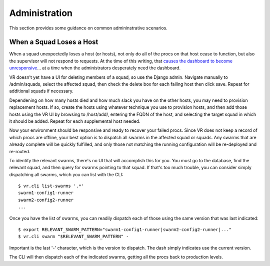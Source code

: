 Administration
==============

This section provides some guidance on common admininstrative scenarios.

When a Squad Loses a Host
-------------------------

When a squad unexpectedly loses a host (or hosts), not only do all of the procs on that host cease to function, but also the supervisor will not respond to requests. At the time of this writing, that `causes the dashboard to become unresponsive <https://bitbucket.org/yougov/velociraptor/issues/90>`_... at a time when the administrators desperately need the dashboard.

VR doesn't yet have a UI for deleting members of a squad, so use the Django admin. Navigate manually to /admin/squads, select the affected squad, then check the delete box for each failing host then click save. Repeat for additional squads if necessary.

Dependening on how many hosts died and how much slack you have on the other hosts, you may need to provision replacement hosts. If so, create the hosts using whatever technique you use to provision hosts, and then add those hosts using the VR UI by browsing to /host/add/, entering the FQDN of the host, and selecting the target squad in which it should be added. Repeat for each supplemental host needed.

Now your environment should be responsive and ready to recover your failed procs. Since VR does not keep a record of which procs are offline, your best option is to dispatch all swarms in the affected squad or squads. Any swarms that are already complete will be quickly fulfilled, and only those not matching the running configuration will be re-deployed and re-routed.

To identify the relevant swarms, there's no UI that will accomplish this for you. You must go to the database, find the relevant squad, and then query for swarms pointing to that squad. If that's too much trouble, you can consider simply dispatching all swarms, which you can list with the CLI::

    $ vr.cli list-swarms '.*'
    swarm1-config1-runner
    swarm2-config2-runner
    ...

Once you have the list of swarms, you can readily dispatch each of those using the same version that was last indicated::

    $ export RELEVANT_SWARM_PATTERN="swarm1-config1-runner|swarm2-config2-runner|..."
    $ vr.cli swarm "$RELEVANT_SWARM_PATTERN" -

Important is the last '-' character, which is the version to dispatch. The dash simply indicates use the current version.

The CLI will then dispatch each of the indicated swarms, getting all the procs back to production levels.
